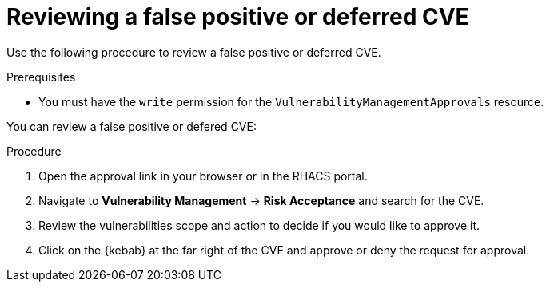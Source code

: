 // Module included in the following assemblies:
//
// * operating/manage-vulnerabilities.adoc
:_mod-docs-content-type: PROCEDURE
[id="vulnerability-management-review-deferred_{context}"]
= Reviewing a false positive or deferred CVE

[role="_abstract"]
Use the following procedure to review a false positive or deferred CVE.

.Prerequisites
* You must have the `write` permission for the `VulnerabilityManagementApprovals` resource.

You can review a false positive or defered CVE:

.Procedure
. Open the approval link in your browser or in the RHACS portal.
. Navigate to *Vulnerability Management* -> *Risk Acceptance* and search for the CVE.
. Review the vulnerabilities scope and action to decide if you would like to approve it.
. Click on the {kebab} at the far right of the CVE and approve or deny the request for approval.
